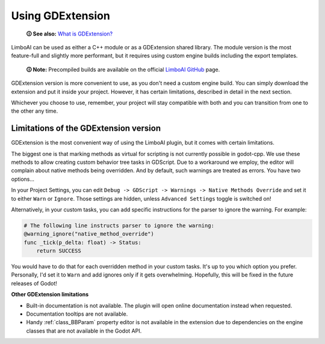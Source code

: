 .. _gdextension:

Using GDExtension
=================

    **🛈 See also:** `What is GDExtension? <https://docs.godotengine.org/en/stable/tutorials/scripting/gdextension/what_is_gdextension.html#what-is-gdextension>`_

LimboAI can be used as either a C++ module or as a GDExtension shared library.
The module version is the most feature-full and slightly more performant, but
it requires using custom engine builds including the export templates.

    **🛈 Note:** Precompiled builds are available on the official
    `LimboAI GitHub <https://github.com/limbonaut/limboai#getting-limboai>`_ page.

GDExtension version is more convenient to use, as you don't need a custom engine
build. You can simply download the extension and put it inside your project.
However, it has certain limitations, described in detail in the next section.

Whichever you choose to use, remember, your project will stay compatible with
both and you can transition from one to the other any time.


Limitations of the GDExtension version
--------------------------------------

GDExtension is the most convenient way of using the LimboAI plugin, but it comes
with certain limitations.

The biggest one is that marking methods as virtual for scripting is not
currently possible in godot-cpp. We use these methods to allow creating custom
behavior tree tasks in GDScript.
Due to a workaround we employ, the editor will complain about native
methods being overridden. And by default, such warnings are treated as errors.
You have two options...

In your Project Settings, you can edit ``Debug -> GDScript -> Warnings -> Native Methods Override``
and set it to either ``Warn`` or ``Ignore``.
Those settings are hidden, unless ``Advanced Settings`` toggle is switched on!

Alternatively, in your custom tasks, you can add specific instructions for
the parser to ignore the warning. For example:

.. code:: gdscript

    # The following line instructs parser to ignore the warning:
    @warning_ignore("native_method_override")
    func _tick(p_delta: float) -> Status:
        return SUCCESS

You would have to do that for each overridden method in your custom tasks.
It's up to you which option you prefer. Personally, I'd set it to ``Warn`` and
add ignores only if it gets overwhelming. Hopefully, this will be fixed in the
future releases of Godot!

**Other GDExtension limitations**

* Built-in documentation is not available. The plugin will open online documentation instead when requested.
* Documentation tooltips are not available.
* Handy :ref:`class_BBParam` property editor is not available in the extension due to dependencies on the engine classes that are not available in the Godot API.
